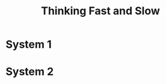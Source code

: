 :PROPERTIES:
:ID:       7e70ddaf-359e-4be2-9110-3a826d314cfb
:END:
#+title: Thinking Fast and Slow

* System 1
:PROPERTIES:
:ID:       1a22fb9c-9bc4-4943-9e33-9f08f62409f3
:END:
* System 2
:PROPERTIES:
:ID:       62eeec64-5a77-45d2-b386-54fed57e72e0
:END:
